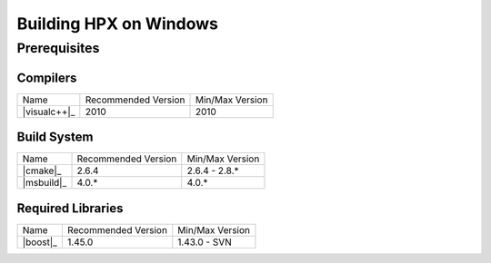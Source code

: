 .. _windows_prereqs:

*************************
 Building HPX on Windows
*************************

Prerequisites
=============

Compilers
---------

+------------------------------+---------------------+-----------------+
| Name                         | Recommended Version | Min/Max Version |
+------------------------------+---------------------+-----------------+
| |visualc++|_                 | 2010                | 2010            |
+------------------------------+---------------------+-----------------+

Build System
------------

+------------------------------+---------------------+-----------------+
| Name                         | Recommended Version | Min/Max Version |
+------------------------------+---------------------+-----------------+
| |cmake|_                     | 2.6.4               | 2.6.4 - 2.8.*   |
+------------------------------+---------------------+-----------------+
| |msbuild|_                   | 4.0.*               | 4.0.*           |
+------------------------------+---------------------+-----------------+

Required Libraries
------------------

+---------------------------------+---------------------+-----------------+
| Name                            | Recommended Version | Min/Max Version |
+---------------------------------+---------------------+-----------------+
| |boost|_                        | 1.45.0              | 1.43.0 - SVN    |
+---------------------------------+---------------------+-----------------+


